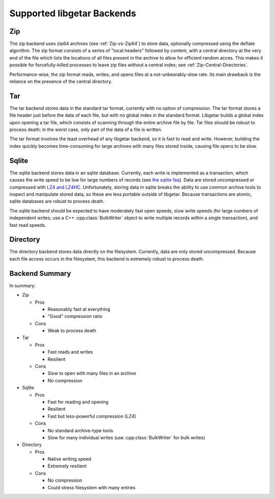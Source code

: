 ===========================
Supported libgetar Backends
===========================

Zip
===

The zip backend uses zip64 archives (see :ref:`Zip-vs-Zip64`) to store
data, optionally compressed using the deflate algorithm. The zip
format consists of a series of "local headers" followed by content,
with a central directory at the very end of the file which lists the
locations of all files present in the archive to allow for efficient
random acces. This makes it possible for forcefully-killed processes
to leave zip files without a central index; see
:ref:`Zip-Central-Directories`.

Performance-wise, the zip format reads, writes, and opens files at a
not-unbearably-slow rate. Its main drawback is the reliance on the
presence of the central directory.

Tar
===

The tar backend stores data in the standard tar format, currently with
no option of compression. The tar format stores a file header just
before the data of each file, but with no global index in the standard
format. Libgetar builds a global index upon opening a tar file, which
consists of scanning through the entire archive file by file. Tar
files should be robust to process death; in the worst case, only part
of the data of a file is written.

The tar format involves the least overhead of any libgetar backend, so
it is fast to read and write. However, building the index quickly
becomes time-consuming for large archives with many files stored
inside, causing file opens to be slow.

Sqlite
======

The sqlite backend stores data in an sqlite database. Currently, each
write is implemented as a transaction, which causes the write speed to
be low for large numbers of records (see `the sqlite faq
<https://www.sqlite.org/faq.html#q19>`_). Data are stored uncompressed
or compressed with `LZ4 and LZ4HC <https://github.com/Cyan4973/lz4>`_.
Unfortunately, storing data in sqlite breaks the ability to use common
archive tools to inspect and manipulate stored data, so these are less
portable outside of libgetar. Because transactions are atomic, sqlite
databases are robust to process death.

The sqlite backend should be expected to have moderately fast open
speeds, slow write speeds (for large numbers of independent writes;
use a C++ :cpp:class:`BulkWriter` object to write multiple records
within a single transaction), and fast read speeds.

Directory
=========

The directory backend stores data directly on the
filesystem. Currently, data are only stored uncompressed. Because each
file access occurs in the filesystem, this backend is extremely robust
to process death.

Backend Summary
===============

In summary:

- Zip

  - Pros

    - Reasonably fast at everything
    - "Good" compression ratio

  - Cons

    - Weak to process death

- Tar

  - Pros

    - Fast reads and writes
    - Resilient

  - Cons

    - Slow to open with many files in an archive
    - No compression

- Sqlite

  - Pros

    - Fast for reading and opening
    - Resilient
    - Fast but less-powerful compression (LZ4)

  - Cons

    - No standard archive-type tools
    - Slow for many individual writes (use :cpp:class:`BulkWriter` for bulk writes)

- Directory

  - Pros

    - Native writing speed
    - Extremely resilient

  - Cons

    - No compression
    - Could stress filesystem with many entries
